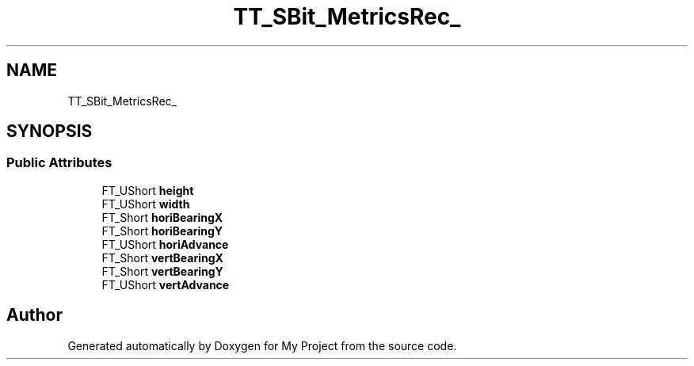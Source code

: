 .TH "TT_SBit_MetricsRec_" 3 "Wed Feb 1 2023" "Version Version 0.0" "My Project" \" -*- nroff -*-
.ad l
.nh
.SH NAME
TT_SBit_MetricsRec_
.SH SYNOPSIS
.br
.PP
.SS "Public Attributes"

.in +1c
.ti -1c
.RI "FT_UShort \fBheight\fP"
.br
.ti -1c
.RI "FT_UShort \fBwidth\fP"
.br
.ti -1c
.RI "FT_Short \fBhoriBearingX\fP"
.br
.ti -1c
.RI "FT_Short \fBhoriBearingY\fP"
.br
.ti -1c
.RI "FT_UShort \fBhoriAdvance\fP"
.br
.ti -1c
.RI "FT_Short \fBvertBearingX\fP"
.br
.ti -1c
.RI "FT_Short \fBvertBearingY\fP"
.br
.ti -1c
.RI "FT_UShort \fBvertAdvance\fP"
.br
.in -1c

.SH "Author"
.PP 
Generated automatically by Doxygen for My Project from the source code\&.
